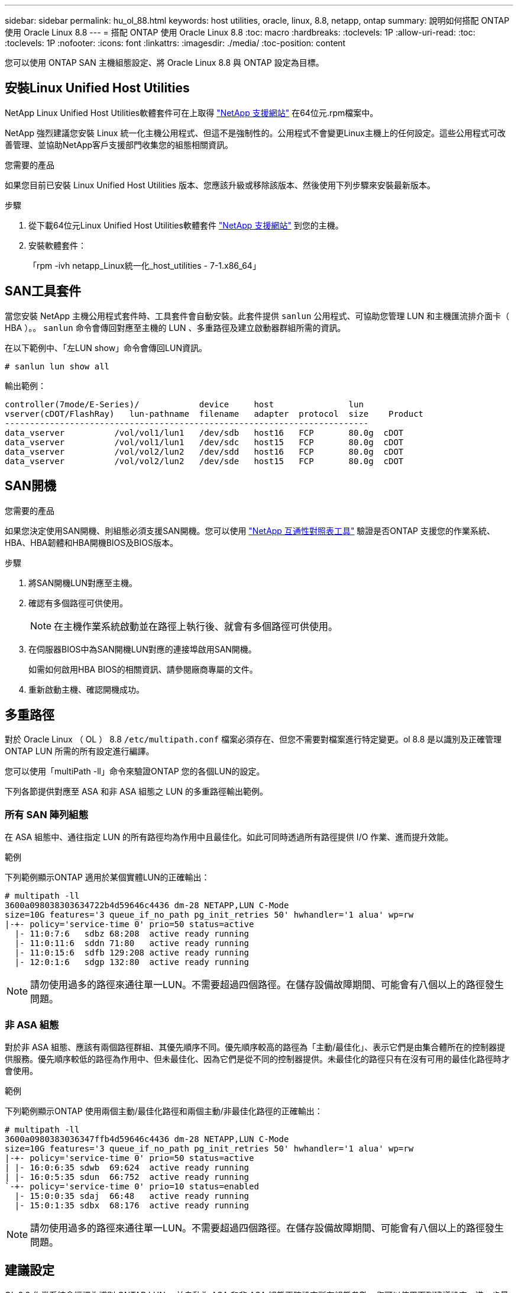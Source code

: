 ---
sidebar: sidebar 
permalink: hu_ol_88.html 
keywords: host utilities, oracle, linux, 8.8, netapp, ontap 
summary: 說明如何搭配 ONTAP 使用 Oracle Linux 8.8 
---
= 搭配 ONTAP 使用 Oracle Linux 8.8
:toc: macro
:hardbreaks:
:toclevels: 1P
:allow-uri-read: 
:toc: 
:toclevels: 1P
:nofooter: 
:icons: font
:linkattrs: 
:imagesdir: ./media/
:toc-position: content


[role="lead"]
您可以使用 ONTAP SAN 主機組態設定、將 Oracle Linux 8.8 與 ONTAP 設定為目標。



== 安裝Linux Unified Host Utilities

NetApp Linux Unified Host Utilities軟體套件可在上取得 link:https://mysupport.netapp.com/site/products/all/details/hostutilities/downloads-tab/download/61343/7.1/downloads["NetApp 支援網站"^] 在64位元.rpm檔案中。

NetApp 強烈建議您安裝 Linux 統一化主機公用程式、但這不是強制性的。公用程式不會變更Linux主機上的任何設定。這些公用程式可改善管理、並協助NetApp客戶支援部門收集您的組態相關資訊。

.您需要的產品
如果您目前已安裝 Linux Unified Host Utilities 版本、您應該升級或移除該版本、然後使用下列步驟來安裝最新版本。

.步驟
. 從下載64位元Linux Unified Host Utilities軟體套件 https://mysupport.netapp.com/site/products/all/details/hostutilities/downloads-tab/download/61343/7.1/downloads["NetApp 支援網站"^] 到您的主機。
. 安裝軟體套件：
+
「rpm -ivh netapp_Linux統一化_host_utilities - 7-1.x86_64」





== SAN工具套件

當您安裝 NetApp 主機公用程式套件時、工具套件會自動安裝。此套件提供 `sanlun` 公用程式、可協助您管理 LUN 和主機匯流排介面卡（ HBA ）。。 `sanlun` 命令會傳回對應至主機的 LUN 、多重路徑及建立啟動器群組所需的資訊。

在以下範例中、「左LUN show」命令會傳回LUN資訊。

[listing]
----
# sanlun lun show all
----
輸出範例：

[listing]
----
controller(7mode/E-Series)/            device     host               lun
vserver(cDOT/FlashRay)   lun-pathname  filename   adapter  protocol  size    Product
-------------------------------------------------------------------------
data_vserver          /vol/vol1/lun1   /dev/sdb   host16   FCP       80.0g  cDOT
data_vserver          /vol/vol1/lun1   /dev/sdc   host15   FCP       80.0g  cDOT
data_vserver          /vol/vol2/lun2   /dev/sdd   host16   FCP       80.0g  cDOT
data_vserver          /vol/vol2/lun2   /dev/sde   host15   FCP       80.0g  cDOT
----


== SAN開機

.您需要的產品
如果您決定使用SAN開機、則組態必須支援SAN開機。您可以使用 link:https://mysupport.netapp.com/matrix/imt.jsp?components=91863;&solution=1&isHWU&src=IMT["NetApp 互通性對照表工具"^] 驗證是否ONTAP 支援您的作業系統、HBA、HBA韌體和HBA開機BIOS及BIOS版本。

.步驟
. 將SAN開機LUN對應至主機。
. 確認有多個路徑可供使用。
+

NOTE: 在主機作業系統啟動並在路徑上執行後、就會有多個路徑可供使用。

. 在伺服器BIOS中為SAN開機LUN對應的連接埠啟用SAN開機。
+
如需如何啟用HBA BIOS的相關資訊、請參閱廠商專屬的文件。

. 重新啟動主機、確認開機成功。




== 多重路徑

對於 Oracle Linux （ OL ） 8.8 `/etc/multipath.conf` 檔案必須存在、但您不需要對檔案進行特定變更。ol 8.8 是以識別及正確管理 ONTAP LUN 所需的所有設定進行編譯。

您可以使用「multiPath -ll」命令來驗證ONTAP 您的各個LUN的設定。

下列各節提供對應至 ASA 和非 ASA 組態之 LUN 的多重路徑輸出範例。



=== 所有 SAN 陣列組態

在 ASA 組態中、通往指定 LUN 的所有路徑均為作用中且最佳化。如此可同時透過所有路徑提供 I/O 作業、進而提升效能。

.範例
下列範例顯示ONTAP 適用於某個實體LUN的正確輸出：

[listing]
----
# multipath -ll
3600a098038303634722b4d59646c4436 dm-28 NETAPP,LUN C-Mode
size=10G features='3 queue_if_no_path pg_init_retries 50' hwhandler='1 alua' wp=rw
|-+- policy='service-time 0' prio=50 status=active
  |- 11:0:7:6   sdbz 68:208  active ready running
  |- 11:0:11:6  sddn 71:80   active ready running
  |- 11:0:15:6  sdfb 129:208 active ready running
  |- 12:0:1:6   sdgp 132:80  active ready running
----

NOTE: 請勿使用過多的路徑來通往單一LUN。不需要超過四個路徑。在儲存設備故障期間、可能會有八個以上的路徑發生問題。



=== 非 ASA 組態

對於非 ASA 組態、應該有兩個路徑群組、其優先順序不同。優先順序較高的路徑為「主動/最佳化」、表示它們是由集合體所在的控制器提供服務。優先順序較低的路徑為作用中、但未最佳化、因為它們是從不同的控制器提供。未最佳化的路徑只有在沒有可用的最佳化路徑時才會使用。

.範例
下列範例顯示ONTAP 使用兩個主動/最佳化路徑和兩個主動/非最佳化路徑的正確輸出：

[listing]
----
# multipath -ll
3600a0980383036347ffb4d59646c4436 dm-28 NETAPP,LUN C-Mode
size=10G features='3 queue_if_no_path pg_init_retries 50' hwhandler='1 alua' wp=rw
|-+- policy='service-time 0' prio=50 status=active
| |- 16:0:6:35 sdwb  69:624  active ready running
| |- 16:0:5:35 sdun  66:752  active ready running
`-+- policy='service-time 0' prio=10 status=enabled
  |- 15:0:0:35 sdaj  66:48   active ready running
  |- 15:0:1:35 sdbx  68:176  active ready running
----

NOTE: 請勿使用過多的路徑來通往單一LUN。不需要超過四個路徑。在儲存設備故障期間、可能會有八個以上的路徑發生問題。



== 建議設定

OL 8.8 作業系統會編譯為識別 ONTAP LUN 、並自動為 ASA 和非 ASA 組態正確設定所有組態參數。您可以使用下列建議設定、進一步最佳化主機組態的效能。

。 `multipath.conf` 檔案必須存在、多重路徑常駐程式才能啟動、但您可以使用下列命令來建立空的零位元組檔案：

`touch /etc/multipath.conf`

第一次建立此檔案時、您可能需要啟用和啟動多重路徑服務：

[listing]
----
# systemctl enable multipathd
# systemctl start multipathd
----
* 無需直接在中新增任何內容 `multipath.conf` 檔案、除非您有不想由多重路徑管理的裝置、或是現有的設定會覆寫預設值。
* 若要排除不想要的裝置、請將下列語法新增至 `multipath.conf` 檔案。
+
[listing]
----
blacklist {
        wwid <DevId>
        devnode "^(ram|raw|loop|fd|md|dm-|sr|scd|st)[0-9]*"
        devnode "^hd[a-z]"
        devnode "^cciss.*"
}
----
+
更換 `<DevId>` 使用 `WWID` 要排除的裝置字串。

+
.範例
在此範例中、我們將決定裝置的 WWID 並新增至 `multipath.conf` 檔案：

+
.步驟
.. 執行下列命令來判斷WWID：
+
[listing]
----
# /lib/udev/scsi_id -gud /dev/sda
360030057024d0730239134810c0cb833
----
+
`sda` 是我們需要新增至黑名單的本機 SCSI 磁碟。

.. 新增 `WWID` 至中的黑名單 `/etc/multipath.conf`：
+
[listing]
----
blacklist {
     wwid   360030057024d0730239134810c0cb833
     devnode "^(ram|raw|loop|fd|md|dm-|sr|scd|st)[0-9]*"
     devnode "^hd[a-z]"
     devnode "^cciss.*"
}
----




您應該隨時檢查 `/etc/multipath.conf` 舊版設定的檔案、尤其是在預設值區段中、可能會覆寫預設設定。

下表說明了關鍵 `multipathd` 支援的參數ONTAP 和所需的值。如果某個主機連接到其他廠商的LUN、且其中任何參數都被覆寫、則需要稍後在中的節能區段加以修正 `multipath.conf` 特別適用於ONTAP 整個LUN的檔案。如果沒有這麼做、ONTAP 則可能無法如預期般運作。只有在完全瞭解影響的情況下、才應諮詢 NetApp 和 / 或作業系統廠商、以覆寫這些預設值。

[cols="2*"]
|===
| 參數 | 設定 


| DETECT（偵測）_prio | 是的 


| 開發損失_tmo | 無限 


| 容錯回復 | 立即 


| fast_io_f故障_tmo | 5. 


| 功能 | 2 pg_init_retries 50 


| Flip_on_last刪除 | 是的 


| 硬體處理常式 | 0 


| no_path_retry | 佇列 


| path_checker_ | Tur 


| path_grouping_policy | 群組_by_prio 


| path_selector | 服務時間0 


| Polling_時間 間隔 | 5. 


| 優先 | ONTAP 


| 產品 | LUN.* 


| Retain附加的硬體處理常式 | 是的 


| RR_weight | 統一 


| 使用者易記名稱 | 否 


| 廠商 | NetApp 
|===
.範例
下列範例示範如何修正覆寫的預設值。在此案例中 `multipath.conf` 檔案定義的值 `path_checker` 和 `no_path_retry` 與ONTAP 不兼容的如果因為其他SAN陣列仍連接至主機而無法移除這些參數、則可針對ONTAP 具有裝置例項的LUN、特別修正這些參數。

[listing]
----
defaults {
 path_checker readsector0
 no_path_retry fail
 }
devices {
 device {
 vendor "NETAPP "
 product "LUN.*"
 no_path_retry queue
 path_checker tur
 }
}
----

NOTE: 若要設定 Oracle Linux 8.8 RedHat Enterprise 核心、請使用 link:hu_rhel_88.html#recommended-settings["建議設定"] 適用於 Red Hat Enterprise Linux （ RHEL ） 8.8 。



== KVM 設定

您也可以使用建議的設定來設定核心型虛擬機器（ KVM ）。當 LUN 對應至 Hypervisor 時、設定 KVM 並不需要變更。



== 已知問題

使用 ONTAP 版本的 Oracle Linux 8.8 沒有已知問題。

